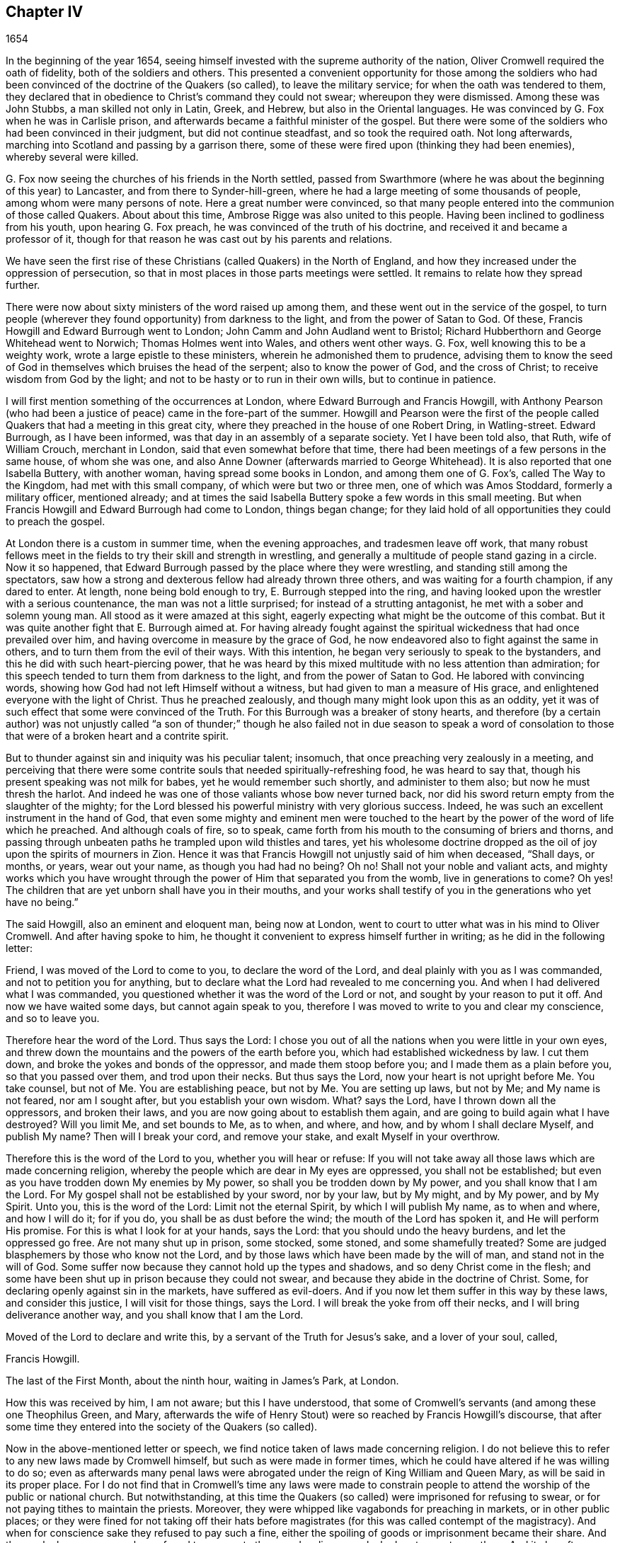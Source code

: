 == Chapter IV

[.section-date]
1654

In the beginning of the year 1654,
seeing himself invested with the supreme authority of the nation,
Oliver Cromwell required the oath of fidelity, both of the soldiers and others.
This presented a convenient opportunity for those among the soldiers
who had been convinced of the doctrine of the Quakers (so called),
to leave the military service; for when the oath was tendered to them,
they declared that in obedience to Christ`'s command they could not swear;
whereupon they were dismissed.
Among these was John Stubbs, a man skilled not only in Latin, Greek, and Hebrew,
but also in the Oriental languages.
He was convinced by G. Fox when he was in Carlisle prison,
and afterwards became a faithful minister of the gospel.
But there were some of the soldiers who had been convinced in their judgment,
but did not continue steadfast, and so took the required oath.
Not long afterwards, marching into Scotland and passing by a garrison there,
some of these were fired upon (thinking they had been enemies),
whereby several were killed.

G+++.+++ Fox now seeing the churches of his friends in the North settled,
passed from Swarthmore (where he was about the beginning of this year) to Lancaster,
and from there to Synder-hill-green,
where he had a large meeting of some thousands of people,
among whom were many persons of note.
Here a great number were convinced,
so that many people entered into the communion of those called Quakers.
About about this time, Ambrose Rigge was also united to this people.
Having been inclined to godliness from his youth, upon hearing G. Fox preach,
he was convinced of the truth of his doctrine,
and received it and became a professor of it,
though for that reason he was cast out by his parents and relations.

We have seen the first rise of these Christians (called Quakers) in the North of England,
and how they increased under the oppression of persecution,
so that in most places in those parts meetings were settled.
It remains to relate how they spread further.

There were now about sixty ministers of the word raised up among them,
and these went out in the service of the gospel,
to turn people (wherever they found opportunity) from darkness to the light,
and from the power of Satan to God.
Of these, Francis Howgill and Edward Burrough went to London;
John Camm and John Audland went to Bristol;
Richard Hubberthorn and George Whitehead went to Norwich; Thomas Holmes went into Wales,
and others went other ways.
G+++.+++ Fox, well knowing this to be a weighty work, wrote a large epistle to these ministers,
wherein he admonished them to prudence,
advising them to know the seed of God in themselves which bruises the head of the serpent;
also to know the power of God, and the cross of Christ;
to receive wisdom from God by the light;
and not to be hasty or to run in their own wills, but to continue in patience.

I will first mention something of the occurrences at London,
where Edward Burrough and Francis Howgill,
with Anthony Pearson (who had been a justice of peace)
came in the fore-part of the summer.
Howgill and Pearson were the first of the people
called Quakers that had a meeting in this great city,
where they preached in the house of one Robert Dring, in Watling-street.
Edward Burrough, as I have been informed,
was that day in an assembly of a separate society.
Yet I have been told also, that Ruth, wife of William Crouch, merchant in London,
said that even somewhat before that time,
there had been meetings of a few persons in the same house, of whom she was one,
and also Anne Downer (afterwards married to George Whitehead).
It is also reported that one Isabella Buttery, with another woman,
having spread some books in London, and among them one of G. Fox`'s,
called [.book-title]#The Way to the Kingdom#, had met with this small company,
of which were but two or three men, one of which was Amos Stoddard,
formerly a military officer, mentioned already;
and at times the said Isabella Buttery spoke a few words in this small meeting.
But when Francis Howgill and Edward Burrough had come to London, things began change;
for they laid hold of all opportunities they could to preach the gospel.

At London there is a custom in summer time, when the evening approaches,
and tradesmen leave off work,
that many robust fellows meet in the fields to try their skill and strength in wrestling,
and generally a multitude of people stand gazing in a circle.
Now it so happened, that Edward Burrough passed by the place where they were wrestling,
and standing still among the spectators,
saw how a strong and dexterous fellow had already thrown three others,
and was waiting for a fourth champion, if any dared to enter.
At length, none being bold enough to try, E. Burrough stepped into the ring,
and having looked upon the wrestler with a serious countenance,
the man was not a little surprised; for instead of a strutting antagonist,
he met with a sober and solemn young man.
All stood as it were amazed at this sight,
eagerly expecting what might be the outcome of this combat.
But it was quite another fight that E. Burrough aimed at.
For having already fought against the spiritual wickedness
that had once prevailed over him,
and having overcome in measure by the grace of God,
he now endeavored also to fight against the same in others,
and to turn them from the evil of their ways.
With this intention, he began very seriously to speak to the bystanders,
and this he did with such heart-piercing power,
that he was heard by this mixed multitude with no less attention than admiration;
for this speech tended to turn them from darkness to the light,
and from the power of Satan to God.
He labored with convincing words, showing how God had not left Himself without a witness,
but had given to man a measure of His grace,
and enlightened everyone with the light of Christ.
Thus he preached zealously, and though many might look upon this as an oddity,
yet it was of such effect that some were convinced of the Truth.
For this Burrough was a breaker of stony hearts,
and therefore (by a certain author) was not unjustly called "`a son of thunder;`"
though he also failed not in due season to speak a word of consolation to those
that were of a broken heart and a contrite spirit.

But to thunder against sin and iniquity was his peculiar talent; insomuch,
that once preaching very zealously in a meeting,
and perceiving that there were some contrite souls
that needed spiritually-refreshing food,
he was heard to say that, though his present speaking was not milk for babes,
yet he would remember such shortly, and administer to them also;
but now he must thresh the harlot.
And indeed he was one of those valiants whose bow never turned back,
nor did his sword return empty from the slaughter of the mighty;
for the Lord blessed his powerful ministry with very glorious success.
Indeed, he was such an excellent instrument in the hand of God,
that even some mighty and eminent men were touched to the
heart by the power of the word of life which he preached.
And although coals of fire, so to speak,
came forth from his mouth to the consuming of briers and thorns,
and passing through unbeaten paths he trampled upon wild thistles and tares,
yet his wholesome doctrine dropped as the oil of
joy upon the spirits of mourners in Zion.
Hence it was that Francis Howgill not unjustly said of him when deceased, "`Shall days,
or months, or years, wear out your name, as though you had had no being?
Oh no!
Shall not your noble and valiant acts,
and mighty works which you have wrought through the
power of Him that separated you from the womb,
live in generations to come?
Oh yes!
The children that are yet unborn shall have you in their mouths,
and your works shall testify of you in the generations who yet have no being.`"

The said Howgill, also an eminent and eloquent man, being now at London,
went to court to utter what was in his mind to Oliver Cromwell.
And after having spoke to him,
he thought it convenient to express himself further in writing;
as he did in the following letter:

[.embedded-content-document.letter]
--

Friend, I was moved of the Lord to come to you, to declare the word of the Lord,
and deal plainly with you as I was commanded, and not to petition you for anything,
but to declare what the Lord had revealed to me concerning you.
And when I had delivered what I was commanded,
you questioned whether it was the word of the Lord or not,
and sought by your reason to put it off.
And now we have waited some days, but cannot again speak to you,
therefore I was moved to write to you and clear my conscience, and so to leave you.

Therefore hear the word of the Lord.
Thus says the Lord:
I chose you out of all the nations when you were little in your own eyes,
and threw down the mountains and the powers of the earth before you,
which had established wickedness by law.
I cut them down, and broke the yokes and bonds of the oppressor,
and made them stoop before you; and I made them as a plain before you,
so that you passed over them, and trod upon their necks.
But thus says the Lord, now your heart is not upright before Me. You take counsel,
but not of Me. You are establishing peace, but not by Me. You are setting up laws,
but not by Me; and My name is not feared, nor am I sought after,
but you establish your own wisdom.
What?
says the Lord, have I thrown down all the oppressors, and broken their laws,
and you are now going about to establish them again,
and are going to build again what I have destroyed?
Will you limit Me, and set bounds to Me, as to when, and where, and how,
and by whom I shall declare Myself, and publish My name?
Then will I break your cord, and remove your stake, and exalt Myself in your overthrow.

Therefore this is the word of the Lord to you, whether you will hear or refuse:
If you will not take away all those laws which are made concerning religion,
whereby the people which are dear in My eyes are oppressed, you shall not be established;
but even as you have trodden down My enemies by My power,
so shall you be trodden down by My power, and you shall know that I am the Lord.
For My gospel shall not be established by your sword, nor by your law, but by My might,
and by My power, and by My Spirit.
Unto you, this is the word of the Lord: Limit not the eternal Spirit,
by which I will publish My name, as to when and where, and how I will do it;
for if you do, you shall be as dust before the wind; the mouth of the Lord has spoken it,
and He will perform His promise.
For this is what I look for at your hands, says the Lord:
that you should undo the heavy burdens, and let the oppressed go free.
Are not many shut up in prison, some stocked, some stoned, and some shamefully treated?
Some are judged blasphemers by those who know not the Lord,
and by those laws which have been made by the will of man,
and stand not in the will of God.
Some suffer now because they cannot hold up the types and shadows,
and so deny Christ come in the flesh;
and some have been shut up in prison because they could not swear,
and because they abide in the doctrine of Christ.
Some, for declaring openly against sin in the markets, have suffered as evil-doers.
And if you now let them suffer in this way by these laws, and consider this justice,
I will visit for those things, says the Lord.
I will break the yoke from off their necks, and I will bring deliverance another way,
and you shall know that I am the Lord.

Moved of the Lord to declare and write this, by a servant of the Truth for Jesus`'s sake,
and a lover of your soul, called,

[.signed-section-signature]
Francis Howgill.

[.signed-section-context-close]
The last of the First Month, about the ninth hour, waiting in James`'s Park, at London.

--

How this was received by him, I am not aware; but this I have understood,
that some of Cromwell`'s servants (and among these one Theophilus Green, and Mary,
afterwards the wife of Henry Stout) were so reached by Francis Howgill`'s discourse,
that after some time they entered into the society of the Quakers (so called).

Now in the above-mentioned letter or speech,
we find notice taken of laws made concerning religion.
I do not believe this to refer to any new laws made by Cromwell himself,
but such as were made in former times,
which he could have altered if he was willing to do so;
even as afterwards many penal laws were abrogated
under the reign of King William and Queen Mary,
as will be said in its proper place.
For I do not find that in Cromwell`'s time any laws were made to constrain
people to attend the worship of the public or national church.
But notwithstanding,
at this time the Quakers (so called) were imprisoned for refusing to swear,
or for not paying tithes to maintain the priests.
Moreover, they were whipped like vagabonds for preaching in markets,
or in other public places;
or they were fined for not taking off their hats before
magistrates (for this was called contempt of the magistracy).
And when for conscience sake they refused to pay such a fine,
either the spoiling of goods or imprisonment became their share.
And thus a cloak or cover was always found to persecute them,
and malice never lacked pretenses to vex them.
And it also often happened that Edward Burrough and Francis Howgill
were opposed by the chiefest of several Christian sects,
whereby disputes were raised,
which many times gave occasion for some of the hearers to embrace
the doctrine maintained by the said Burrough and Howgill;
which so enraged their enemies, that no slanders were spared,
and they sometimes branded them as witches.

In the meantime,
the people called Quakers so increased in London that they began to have settled meetings,
the first of which was in Aldersgate Street, at the house of one Sarah Sawyer.
The first woman of this society who preached publicly
in London was Anne Downer (already mentioned),
who afterwards married one Greenwell, and then becoming a widow,
in process of time entered into matrimony with George Whitehead,
as has been hinted already.
Another one of the meetings of this people in London was in the house of one Bates,
in Tower Street, and still another at Gerard Robert`'s, in Thomas Apostles;
until the church became so great that a house known by the name of the Bull and Mouth,
in Martin`'s le Grand, near Aldersgate, was hired for a meetinghouse.
This, being a building that had belonged to a wealthy man,
had a large hall in it that would hold many people,
and so was very convenient for a meeting place.

An abundance of books, written by the priests and teachers of several sects,
were now written and spread against the Quakers,
branding them seducers and false prophets; for these priests,
perceiving that many of their hearers had forsaken them,
left no stone unturned to stop this.
But the outcome did not answer their hope,
for Burrough and Howgill did not allow these writings to go unanswered,
but clearly exposed the malice and absurdities of those writers.

Leaving them busy with this work, we will take a turn toward Bristol,
to behold the endeavors of John Audland and Thomas Airey;
who came there in the month called July in this year.
Going into the meetings of the Independents and Baptists,
they found opportunity to preach Truth there, and also had occasion to speak to others,
so that many received their testimony.

From there they went to Plymouth in Devonshire, and so to London,
where they met with John Camm; but after a short stay there,
John Audland returned to Bristol with John Camm,
and found there a door opened for their ministry.
Among those that did receive their testimony were Josiah Coale, George Bishop,
Charles Marshal, and Barbara Blaugdone,
concerning which persons more is to be said hereafter.
It was not long before F. Howgill and E. Burrough, having gathered a church at London,
came also to Bristol, where persecution now began to appear with an open face;
for the magistrates commanded them to depart from the city and the surrounding areas.
To this they answered, that they came not in the will of man,
and that when He who moved them to come there, did move them also to depart,
they would obey; and that if they were guilty of the transgression of any law,
they were not unwilling to suffer by it, for they were freeborn Englishmen,
being free from the transgression of any law;
and that if by violence they were put out of the city,
they were ready to suffer it and would not resist, etc.
And having responded in this way, they departed out of the presence of the rulers.
But now the priests, especially one Ralph Farmer, began to incite and enrage the people,
and to set the city (so to speak) on fire.

Hence it was that John Camm and John Audland, intending to have a meeting at Brislington,
about two miles from Bristol, and passing over a bridge,
were assaulted by the rabble of the city and several
apprentices of Ralph Farmer`'s parish,
who having got notice of their coming, had gathered there.
This mob violently abused them with beating, kicking, and a continual cry of,
"`Knock them down!`" "`Kill them!`" or "`Hang them presently!`"
Thus they were driven back, and forced into the city again,
narrowly escaping with their lives.
But the tumult did not yet cease; for some of the multitude were heard to say,
that the mob would find more protection from the magistrates than those strangers,
Camm and Audland.
But the officers of the garrison,
thinking it unwarrantable to permit such a tumult (since
it was not without reason to be feared that the royalists,
or abettors of King Charles,
might take hold of such an opportunity to raise an insurrection),
caused three of the violent ringleaders to be seized.
But this made such a stir,
that the next day more than five hundred people (as it was
thought) gathered together in a seditious manner,
and obtained the liberty of their companions.
This made the tumultuous mob even more bold and saucy,
especially having heard how the magistrates had bid
John Camm and John Audland to depart the town.

Now the riotous multitude did not hesitate to rush violently
into the houses of the Quakers (so called) at Bristol,
under the pretense of preventing plots of treason.
And when some in zeal told the priests that these were the fruits of their doctrine,
they incited the people all the more,
and induced the magistrates to imprison some of those called Quakers.
This instigated the rabble to such degree,
that now they thought they had full liberty to use
all manner of insolence against the said people--beating,
striking, pushing, and often treading upon them until blood was shed;
for they had become a prey to every impudent fellow,
as a people that were outside the protection of the law.
This began to cause tumults in the town;
and some have said (and not without good reason),
that the young apprentices who were active in this work,
would not have dared leave their work, had not their masters given them permission.
And a certain person informed the mayor and aldermen upon his oath,
that he had heard an apprentice say, that they indeed had permission from their masters,
and were encouraged to do so.

Now an order of the court came forth,
that the constables were to make diligent search within their several
districts for all strangers and suspicious persons;
and that all people were to be forewarned not to
be present at any tumult or other unlawful assembly,
or to gather into companies or multitudes in the streets,
on pain of being punished according to law.
But this order was to little purpose, for the tumultuous companies and riots continued;
and once when a proclamation was read in the name
of the Lord Protector requiring everyone to depart,
some of the rioters were heard to say, "`Why do you tell us of a Protector?
Tell us of King Charles!`"
In the meantime the Quakers (so called) were kept in prison,
and it plainly appeared that this order against unlawful
assemblies was leveled against their meetings.
And though the magistrates pretended that they must answer for it to the Protector if
they let the Quakers alone without disturbing their meetings (which at that time,
for the most part, were held in silence, and nothing was spoken,
except when now and then one of their ministers from abroad visited them),
yet this was not at all in concordance with the Protector`'s speech which
he made to the parliament on the 12th of the month called September,
in the painted chamber, where he spoke these words:

[.embedded-content-document.address]
--

Is not liberty of conscience in religion a fundamental?
So long as there is liberty for the supreme magistrate to exercise his conscience in
erecting whatever form of church government he is satisfied he should set up,
why should he not give this liberty to others?
Liberty of conscience is a natural right, and he that would have it,
ought also to give it.
Indeed this has been the vanity of our conflicts: every sect says,
"`Give me liberty;`" but when it is given, he will then not yield it to anybody else.
Where is our wisdom?
Truly this is a thing that ought to be very reciprocal.
The magistrate has his supremacy, and he may settle religion according to his conscience.
And I may say to you, I can say it,
all the money in the nation would not have tempted
men to fight upon such an account as they have engaged,
if they had not had hopes of liberty--more than they had from episcopacy,
or would have had from a Scottish Presbytery, or an English either,
if it had made such steps,
or been as sharp and rigid as it threatened when it was first set up.
This I say is a fundamental; it ought to be so.
It is for us and the generations to come.

--

Cromwell spoke more in confirmation of these things;
and indeed he would have been a noble man,
if he had really performed what he here asserted with binding arguments.
But though he seemed now to disapprove the behavior of the
Presbytery (for at this time he was in favor of Independency),
yet after some time he courted the Presbyterians;
and these then fawning upon him from the pulpit as
their preserver and the restorer of the church,
he allowed the Quakers to be persecuted under his government,
though he pretended not to know it, when he might easily have stopped it.
But by hearkening to the flatteries of the clergy, he at length lost his credit,
even among those with whom he had fought for the common liberty.
And so at last, after his death,
he seemed to bring upon himself the curse which he pronounced in the forgoing speech,
if ever he would depart from allowing liberty of conscience.
For he further said upon this occasion,
that "`liberty was a fundamental of government,`"
and that "`it had cost much blood to have it so,
even the hazarding of all.`"
And in conclusion he said, "`I could sooner be willing to be rolled into the grave,
and buried with infamy,
than give my consent to the willful throwing away of such a government.`"
Now who does not know what infamy befell him afterwards,
when in the reign of King Charles the Second,
his corpse was dug up and buried near the gallows,
as may be further mentioned in its due place.^
footnote:[His body was hanged in chains at Tyburn, London and then thrown into a pit.
His head was cut off and displayed on a pole outside Westminster Hall until 1685.]

But I return now to Bristol,
where several were still kept in prison with no liberty granted them,
and were even charged with what they utterly denied themselves to be guilty of.
Among these, one John Worring was accused of having called the priest, Samuel Grimes,
a devil; but Worring denied this,
though he did not hesitate to say that he could prove
something similar to it by the priests own words.
And it being asked him how,
he answered that the priest had declared at the meeting
that he sinned in everything he did;
and if he sinned in all things,
then the same is true in his preaching as in other things;
yet the Scriptures hold forth that "`He who sins is of the devil.`"
It may be easily conjectured that this answer did not please the priests`' followers,
and therefore Worring and some others were kept in prison.
Among these prisoners was also Elizabeth Marshall, who in the steeple-house,
after the priest John Knowls had dismissed the people with what is called the blessing,
spoke to him, and said, "`This is the word of the Lord to you.
I warn you to repent, and to mind the light of Christ in your conscience.`"
And when the people, by order of the magistrates then present, violently assaulted her,
giving her many blows with staves and clubs, she cried out,
"`The mighty day of the Lord is at hand, wherein He will strike terror upon the wicked.`"
Some time before this she spoke also in the steeple-house
to the priest Ralph Farmer (before-mentioned),
after he had ended his sermon and prayer, and said,
"`This is the word of the Lord to you: Woe, woe,
woe from the Lord to those who take the word of the Lord in their mouths,
and the Lord never sent them.`"

A good while after this, the magistrates gave out the following warrant:

[.embedded-content-document.legal]
--

[.letter-heading]
City of Bristol

[.salutation]
To all the constables within this city, and to every one of them.

Forasmuch as information has been given us, that John Camm, and John Audland,
two strangers, who were commanded to depart this city, have, in contempt of authority,
come into this city again, to the disturbance of the public peace:
these are therefore to will and require you forthwith to apprehend them,
and bring them before us to be examined, according to law.

[.signed-section-closing]
Given this 22nd of January, 1654.

[.signed-section-closing]
Signed,

[.signed-section-signature]
William Cann, Richard Vickirs, Dept. Mayor.
Joseph Jackson, Henry Gibbs, Gabriel Sherman, John Lock.

--

Camm and Audland had departed the town before this time,
having never been commanded (as the warrant says) to depart the city,
either by the magistrates themselves, or by anyone else at their command;
though Francis Howgill and Edward Burrough had been required to do so.
This warrant proving ineffectual,
the magistrates caused another to be written in these words:

[.embedded-content-document.legal]
--

[.letter-heading]
City of Bristol

[.salutation]
To the constables of the peace of the district of +++________+++ and to every one of them.

Forasmuch as information has been given us upon oath,
that certain persons of the Franciscan order in Rome have of late come over into England,
and under the notion of Quakers, drawn together several multitudes of people in London;
and whereas certain strangers, going under the names of John Camm, John Audland,
George Fox, James Nayler, Francis Howgill, and Edward Burrough, and others unknown,
have lately resorted to this city, and in like manner, under the notion of Quakers,
drawn multitudes of people after them, and occasioned very great disturbances among us;
and forasmuch as by the said information it appears to us to be very probable,
and much to be suspected,
that the said persons so lately come here are some of those that came from Rome,
as aforesaid; this is therefore given in the name of his highness, the Lord Protector,
to will and require you to make diligent search through
your district for the aforesaid strangers,
or any of them, and all other suspected persons,
and to apprehend and bring them before us to be examined and dealt with according to law.
Hereof fail not.

[.signed-section-closing]
Given the 25th of Jan. 1654

[.signed-section-closing]
Signed,

[.signed-section-signature]
John Gunning, Mayor.
William Cann, Gabriel Sherman, Joseph Jackson, Henry Gibbs, John Lock, George Hellier,
Richard Vickirs.
Gabriel Sherman.

--

Hereunto these magistrates affixed their seals;
and that alderman Sherman might be sure his name was among them, he wrote it twice.
Now, even a child might perceive how frivolous was the
pretense of these men being of the Franciscan order;
for the Quakers had by this time so multiplied in the North of England,
that they could no more be looked upon as an unknown people.
And as for G. Fox and James Nayler, they had not yet been at Bristol,
and therefore it seemed absurd to seek for them there.
But it was thought expedient to brand the Quakers with odious names,
so that under such a cloak they might be persecuted as disturbers of the public peace.
This appeared clearly in the case of one Thomas Robertson and Josiah Coale,
who being at Nicholas`' steeple-house,
and standing still without speaking a word until
the priest Hazzard had ended and dismissed the people,
were very rudely treated.
For when Thomas was about to lift up his voice, even when the word was yet in his mouth,
he was struck on the head by many, as was also his companion,
though he did not even attempt to speak.
But Thomas, after having a little recovered from a heavy blow, began to speak again,
and said to the people, "`Tremble before the Lord, and the word of His holiness.`"
But this so kindled their anger,
that both these men were hurried out of the steeple-house,
and with great rage driven to the mayor`'s, who commanded them to Newgate prison.

Not long after this, one Jeremy Hignel, being in his shop attending his calling,
was sent for by the mayor and aldermen to come before them.
When he had come, the mayor asked him whether he knew where he was; he answered he did.
Then the mayor asked "`Where?`"
He replied, "`In the presence of the Lord.`"
"`Are you not,`" said the mayor, "`in the presence of the Lord`'s justices?`"
His answer was, "`If you are the Lord`'s justices, I am.`"
Upon this, without any more words passing at that time, one of the aldermen said,
"`We see what he is; take him away to Newgate prison.`"
For since J. Hignel did not take off his hat, it was concluded he was a Quaker,
and this was considered cause enough to send him to prison.
So he was immediately brought to Newgate,
where the keeper of the prison received him without a court order,
and kept him close prisoner for nineteen days,
permitting none to come to him but his wife.

No better was the treatment of Daniel Wastfield, who, being sent for by the mayor,
appeared before him and alderman Vickirs.
The mayor said to him, "`Wastfield, come here;`" and so drawing near,
the mayor asked him three different times, "`What are you?`"
Though he knew him well enough, having called him by his name as above said.
Wastfield answered, "`I am a man.`"
"`But what is your name?`"
said the mayor.
"`My name is Daniel Wastfield,`" answered he.
Then the mayor said to one of his officers, "`Take him and carry him to Newgate;
for he came here to scorn justice.`"
To which Wastfield replied, "`No,
I came here in obedience to your order;`" for the mayor had sent for him,
as has been said.
Thus he was carried away without a court order,
the mayor saying "`his word was a court order;`" and he
was kept a close prisoner for thirty-three days.
None were permitted to come to him but his servants, notwithstanding he was a widower,
and was made to leave his house and trade to their management;
and a child of his died during his imprisonment and was buried,
and he was kept from seeing it.

The magistrates having thus begun persecution, became more and more vigorous over time,
insomuch that several others were imprisoned, and among these Christopher Birkhead.
This man had stood still in Nicholas`' steeple-house with his hat on,
and being asked by the priest, Ralph Farmer, what he stood there for; answered,
"`I stand in obedience to the righteous law of God in my conscience;
I have neither offended the law of God, nor of the nation.
'`An astonishing and horrible thing is committed in the land...`'^
footnote:[Jeremiah 5:30-31 "`An astonishing and horrible
thing has been committed in the land.
The prophets prophesy falsely, and the priests rule by their own power;
and My people love to have it so.
But what will you do in the end?`"]`" More he would have spoken,
but he was stopped with beating and thrusting, and so carried to prison.

Now the magistrates were greatly incited to persecution by the said Ralph Farmer.
Some of his hearers, who were very bold, did not hesitate to write strong letters to him,
and, after his sermon, to tell his indecent behavior to his face;
and those who did so were sent to prison.
At length these prisoners were brought to trial;
and since it could not be proved that they had transgressed any law,
some of the magistrates seemed inclined to set them at liberty,
if they would declare that they were sorry for what they had done.
Among them was one William Foord, against whom nothing substantial could be charged,
except that he was one of the people called Quakers.
Being asked whether he was sorry for what he had done; he denied it,
and so was sent to prison again.
There was also among these a woman named Temperance Hignel, who,
having said in the steeple-house to the priest (after he had ended his sermon),
"`Woe from the Lord God to you, Jacob Brint,`" she was presently struck down,
and so violently abused that blood ran down her face.
Being then committed to prison, she fell sick;
and when they saw her that life was in danger, she was carried out in a basket,
and died three days later.
The reason she gave, when in prison, why she spoke in that manner to the priest,
was that he had scarce any hearers but those who were swearers, drunkards, strikers,
fighters, and railers, etc., and that therefore his ministry was in vain,
being one who preached for gain, but did not bring forth good fruits.

How long the others were kept in prison, I do not know for certain; however,
it was a pretty long time, for George Bishop,
Dennis Hollister (who formerly had been a member of the parliament) and three others,
put all these transactions in writing at length, and sent it to the magistrates,
in hopes that thereby they might see the evil of persecution.
But as this proved in vain, they gave it out in print five months after,
so that everyone might know how the people of Bristol treated their inhabitants,
which was to that degree, that one author wrote,
"`Was such a tyrannical iniquity and cruelty ever heard of in this nation?
Or would the ministers under king Charles have ventured to do so?
Was not Stafford but a petty transgressor in comparison of these?`"
And though Archbishop Laud was beheaded,
yet it could not be proved that the Episcopalians had persecuted as fiercely
as these pretended asserters of liberty of conscience had done,
who, having got possession of the power, oppressed more than those they had driven out.
This made the persecuted ones (some of whom had formerly fought for the common
liberty) the more earnestly against those that were now in authority.

But I will turn away from Bristol towards Norwich,
where Richard Hubberthorn and George Whitehead had gone.
Here it happened, that Richard Hubberthorn,
having spoken to a priest in a steeple-house yard,
and not having taken off his hat before the magistrates, was imprisoned in the castle,
where he was kept for great part of the following year.
In the meantime, he wrote several epistles of exhortation to his friends;
while the preaching of George Whitehead, his companion, had such an effect,
that a meeting of their friends was settled in that city.

But before I go on,
it will be convenient to give some account of the quality of these two persons.
Richard Hubberthorn was born in the North of Lancashire,
and descended from very honest parents.
His father was a yeoman of good reputation among men, and Richard was his only son,
who from a youth was inclined to piety.
Having grown to be a man, he became an officer in the parliament`'s army,
and from a zeal for godliness, preached sometimes to his soldiers.
But entering afterwards into the society of the Quakers (so called),
he left his military employment and testified publicly against it;
for he had now become a soldier under another banner--that of Christ Jesus,
Prince of Peace; not fighting (as formerly) with the outward sword,
but with the sword of the Spirit, which is the word of God.
In his ministry he had an excellent gift,
and though his voice was not as loud as some others,
yet he was a man of a quick understanding, and was very edifying in his preaching.

G+++.+++ Whitehead (who, while I write this, is yet alive^
footnote:[George Whitehead was born in 1636 and died in 1723.]) was trained up to learning,
and though but a youth, instructed others in literature,
and continued in that calling sometime after he came to be convinced
of that Truth which was preached by the professors of the light.
But before this change he was a diligent hearer of the world`'s teachers,
and usually frequented the steeple-house at Orton in Westmoreland.
Yet the singing of David`'s psalms became so burdensome to him,
that he sometimes could not join in this custom,
for he saw that David`'s conditions were not generally
suitable to the states of a mixed multitude;
and he found himself to have come short of what they sung.
This consideration brought him into such distress,
that he often dared not sing the psalms which the
priests had given their hearers to sing,
lest he should have spoken lies unto God.
He also began to see that the priests`' lives and
practices did not agree with their doctrine;
for they spoke against pride and covetousness, and yet still lived in such things.
This made him go to hear some who had separated from the national church,
and had gotten into a more plausible form of godliness; but he soon saw that,
though there was a difference in the ceremonial part,
and that these had a more true form of words than the priests,
still they were such as ran before they were sent by God,
speaking peace to that nature in him wherein he felt no true peace.
And when he was about seventeen years of age, which was in the year 1652,
he first heard the doctrine of Truth preached by
those that were reproachfully called Quakers.
Their testimony wrought so powerfully upon his mind, that he received it,
and so entered into their communion.
And then he found, that to grow up in the true wisdom,
and to become wise in the living knowledge of God,
he must become a fool to that wisdom wherein he had been feeding upon the tree of knowledge,
having (in that state) no right to the tree of life.
And so continuing in faithfulness,
it pleased the Lord to ordain him a minister of the gospel;
in which service he acquitted himself well,
to the convincing of many others and the edification of the church.

But now leaving him, let us go and see what happened at Oxford in the year 1654.
At the latter end of the month called June, there came two women,
named Elizabeth Heavens and Elizabeth Fletcher.
These spoke in the streets to the people, and in the college they exhorted the students,
who wickedly requited their zeal by violently pushing Elizabeth Fletcher against a gravestone,
and then throwing her into a grave.
Their malice grew to such a height, that they tied these two women together,
and drove them under the water pump.
And after they were exceedingly welted by pumping water upon them,
they were thrown into a miry ditch, through which they dragged Elizabeth Fletcher,
who was a young woman, and so cruelly abused her,
that she remained in a painful condition until her death,
which took place not long after.
Some short time after this rude encounter, she and her companion,
on a First-day of the week, went into the steeple-house at Oxford,
and when the priest had ended, they began to admonish the people to godliness.
But two justices being present, commanded them to be taken into custody,
and carried to the prison called Bocardo, where none but felons were kept.
The justices desiring the magistrates to meet on this account,
the mayor would not meddle with it, but said,
"`Let those who have committed them deal with them according to law,
if they have transgressed any;`" adding that he had nothing to say against them,
but would provide them with food, clothes, or money, if they needed any.
Yet afterwards he came into the assembly where these women were examined,
and where the vice-chancellor of the university had also come,
who charged them with having blasphemed the name of God, abused the Spirit of God,
and dishonored the grace of Christ.
Then, asking them whether they did read the Scriptures, they answered, yes they did.
Then he asked whether they were not obedient to the power of the magistrate;
to which their answer was, they were obedient to the power of God,
and were subject to any power that was of God for conscience-sake.
"`Well,`" said the vice-chancellor, "`you profane the word of God,
and I fear you know not God, though you so much speak of Him.`"
Then the women being made to withdraw,
it was concluded that there was cause enough for their commitment and punishment,
and they agreed that an order should be drawn up for their being whipped out of the city.
When the order was written, it was presented to the mayor to set his hand to it;
but he refused, and said he was not willing to do so.
Then one of the justices said,
that it was the privilege of the city that if any vagrant
was taken within the franchises and liberties thereof,
an order must be drawn up and sealed with the office seal.
But the mayor refused this as well.
This made some of them say, "`If you will not, it will be done by us.`"
Then it was agreed upon, that these women should be whipped soundly;
which was performed the next morning, though with much unwillingness in the executioner;
and the mayor had no hand in it.

But leaving these, I will turn to another, one Barbara Blaugdone,
of whom mention has already been made that she was one of those that received
the Truth by the ministry of John Audland and John Camm.
She was from her youth inclined to godliness,
and her employment was a teacher of children.
But being entered into the society of those called Quakers, she became plain,
both in speech and dress, and thereupon the children she taught were taken from her.
Going sometimes into the steeple-houses to bear testimony against their formalities,
she was put in prison and kept there a quarter of a year at a time.
Afterwards she led a very self-denying life, and abstained from all meat, wine, and beer,
drinking only water for the space of a whole year.
In the meantime she grew up and prospered in true piety.
Once it happened, that coming from a meeting at George Bishop`'s house at Bristol,
a rude fellow ran a knife, or some sharp instrument, through all her clothes,
into the side of her belly, which if it had gone but a little further,
might have killed her.
She then went to Marlborough, where,
exhorting people in the steeple-houses and other places to fear God,
she was put into prison for the space of six weeks,
and there she fasted several days and nights.
When she was released, she went to Isaac Burges, the man that committed her,
and upon discoursing with him, he was really convinced of the Truth,
but could not resolve to take up the cross.
Nevertheless, he was afterwards very loving to her friends,
and stood by them upon all occasions, never more persecuting any of them.
And coming some time after this to Bristol,
he went to her house and confessed that he knew her doctrine was Truth,
but that he could not take up the cross to walk in that way.

A while after she went into Devonshire, to Moulton, Barnstable, and Bediford,
in all which places a prison was her lot.
She went also to see one who was afterwards the earl of Bath,
at a place where she had formerly vainly spent much time,
but now she was moved to call this family to leave off their vanity.
She asked to speak with the lady of the house; but one of the servants that knew her,
bid her to go to the back door,
and their lady would come forth that way and go into the garden.
Barbara having come there, a great mastiff dog was set loose upon her;
which ran fiercely towards her as if to devour her,
but then turned suddenly and went away crying and limping,
whereby she clearly saw the hand of the Lord to preserve her from this danger.
The lady then came and stood still, and heard what Barbara spoke,
and gave her thanks for her exhortation, yet did not invite her to come in,
though she often had lodged there, and had eaten and drank at her table.

Then Barbara went to Great Torrington, and, going into the steeple-house,
spoke something to the people by way of exhortation;
but not having sufficient opportunity to clear herself,
she went to her lodging and began writing.
After noon the constables came to her, took away what she had written,
and commanded her to go along with them to their place of worship.
To this she answered, that they would not allow her to speak there,
and that she knew no law that could compel her to go there twice in a day,
and they all knew she was there in the morning.
Being thus unwilling to go, the next day the mayor sent for her.
When she had come, she found him moderate and reluctant to send her to prison;
but the priest (being present) was very eager,
and said she ought to be whipped as a vagabond.
She then bid him prove wherever she had asked anyone for a bit of bread;
but he said she had broken the law by speaking in their church.
This priest so pressed the mayor, that at length he made him write a court order,
and send her to Exeter prison, which was twenty miles distant.
There she remained for some time, until the court session came,
but she was not brought forth to a trial.
And after the sessions were over,
she was made to lodge one night among a great company
of gypsies that were then in prison.

The next day the sheriff came with a church officer^
footnote:[Called a Beadle]
who brought her into a room, and whipped her till the blood ran down her back,
though she never winced at a blow, but rather sang aloud,
and was made to rejoice that she was counted worthy to suffer for the name of the Lord.
This made the church officer say, "`Do you sing?
I will make you cry soon enough;`" and with that he whipped
her so hard that one Ann Speed seeing this began to weep.
But Barbara was strengthened by an uncommon and more than human power,
so that she afterwards declared if she had been whipped
to death in the state she was then in,
she would not have been terrified or dismayed.
And the sheriff, seeing that all the wrath of man could not move her,
bid the fellow leave off striking; and then Ann Speed was allowed to dress her wounds.
The next day she was discharged from the prison together with all the gypsies,
and the church officer followed her two miles out of the town;
but as soon as he left her, she returned back,
and went into the prison to see her friends who were prisoners there;
and having visited them, she went home to Bristol.

But on the way, as she was coming to Bediford,
she was taken up and put into the town-hall,
and searched to see whether she had either a knife or scissors in her possession.
The next day she was brought before the mayor, who discoursing much with her,
had a sense of the truth which she spoke to him;
and at last he set open two doors before her, one right next to the other,
and said he would give her the choice which way she should go,
whether back to prison again, or home.
Barbara told him that she would choose liberty rather than bonds, and so went homeward.
The mayor then took his horse and followed; and overtaking her on the road,
would have had her ride behind him; but when any whom he knew met them on the road,
he would slacken his pace; and as soon as they had passed, he came up again to her.
So he rode three or four miles with her, and discoursed all the way,
and when they parted, she kneeled down and prayed for him.
All of this time he was very serious, and afterwards became very solid and sober.
She wrote once to him; but not long after this, he died.

Having come home she was moved to go to Basingstoke,
to endeavor to obtain liberty for two of her friends, namely,
Thomas Robinson and Ambrose Rigge,
who had been taken up at the first meeting that their friends had had there.
But when she came there she was denied entrance to the prison.
Having a letter from John Camm to these two men, she put it in at the chink of the door,
and then went to the mayor to seek their liberty.
The mayor told her, that if he saw the letter which had she brought to them,
they would have their liberty.
She responded, "`You shall see it;`" and so went and fetched it.
And having read it, the mayor told her that she should have her brethren out,
but that he could not let them out presently.
Yet it was not long before her friends had their liberty.

Now leaving Barbara for some time, we return to Miles Halhead.
In the First month of this present year,
he was moved to go to Ireland and declare the word of the Lord there;
and speaking of this to James Lancaster and Miles Bateman,
they quickly resolved to keep him company.
So they went to Ireland, where they proclaimed the Truth in cities, towns, villages,
and before magistrates, as occasion offered; and their testimony was received by many.
After they had discharged themselves, they returned to England,
where Miles soon found himself moved to go to Scotland.
On his way there, he met his friend James Lancaster, who felt very free to accompany him,
and so they went into Scotland.
But these were not the first of those called Quakers in that country;
for Christopher Fell, George Wilson, and John Grave had been there before,
so that a little church made up of those of their
communion was already planted in that kingdom,
before Miles Halhead went there.
And one Alexander Hamilton, a year before any Quakers appeared in Scotland,
had erected a meeting at Drumbowy, and also at Heads,
and he received their testimony when they came there, along with his wife Joan,
James Gray, James Miller, and others.
I find also that Scotland was early visited by Catherine Evans and Sarah Cheevers,
two eminent women, of whom something extraordinary is to be related in its due time.

But I return to J. Lancaster and Miles Halhead, who, having come to Dumfries,
went on a First-day of the week into the steeple-house in that town,
where they saw many people gathered together, howling and crying,
and making great lamentation, as if they had been touched with a sense of their sins.
Miles was silent until their worship had finished; but then,
being grieved with their deceit and hypocrisy, spoke as he was moved.
But he met with great opposition,
for many of the people were in such a rage that they
drove him and his companion out of the town,
near to the side of a great river;
and it was intended that the women of the town should stone them.
But the men prevented this by wading through the river.

Having thus safely passed the water, they went to Edinburgh and Leith,
where they stayed about ten days.
During that time, Miles spoke to the people when occasion offered,
and also to the garrisons, and to the captains and officers of the army,
who were much affected, and confessed that the Lord had been very good unto them.
For Miles`'s message was that the anger of the Lord was kindled against them because
they had not performed their promises which they made to Him in the day of their distress,
when their enemies encompassed them on every side.
For the Lord had then delivered them, and gave them victory;
but they had returned Him evil for good,
and committed violence against those He sent to declare His word among them.
This being told them at length by Miles, he then went to Glasgow and Stirling,
where he also spoke as he was moved; and so returned to England.

But before I leave Scotland, I may say,
that as the first meetings were at Drumbowy and Heads,
so it was not long before meetings were settled also at Garshore, at Edinburgh,
and also at Aberdeen.
The first Scotch preachers of those called Quakers, I find to have been William Osborn,
Richard Ree, and Alexander Hamilton, already mentioned.
Of the said Hamilton, I may mention an unusual instance:
after he and his wife and sister had separated themselves from the society of the Independents,
it happened that Thomas Charters, a teacher of that sect (at Kilbride,
not far from Drumbowy), seeing that he could not draw Hamilton and his family back again,
threatened them with excommunication, and appointed a day for it,
giving notice thereof to Hamilton some days beforehand.
Hamilton warned him to forbear, or else the anger of God would seize upon him.
But Charters answered, "`It is but Alexander Hamilton that says so.`"
To this Hamilton replied in the presence of many witnesses, that it was not only he,
but what he had said was of the Lord.
But Charters persisting in what he intended,
and walking two days before the appointed time in
the steeple-house yard where his horse was feeding,
stepped up to stroke him; but the horse grew unruly,
and gave Charters such a violent kick on his side that he died two days later,
about the same hour which was appointed by him for the excommunication.
Whether this case happened in the year I now describe, I am not certain;
but it was either in, or near it.

This year Miles Halhead came to Berwick in Northumberland,
and went to the mayor of that town, and spoke to him in his shop, saying: "`Friend,
hear what the servant of the Lord has to say unto you.
Give over persecuting the Lord`'s servants,
whom He sends in love to this town of Berwick,
to show you the way that leads to life eternal.
I charge you, O man, touch not the Lord`'s anointed, nor do His prophets any harm,
least you procure the anger of the living eternal God against you.`"
This bold language so offended the mayor, that he sent Miles to prison,
where he remained about ten weeks, and then was brought to the court sessions.
There a bill was drawn up against him and read in open court;
but he denied the contents thereof, yet said,
"`But what I said to the mayor of this town, I will not deny.`"
And then he related the aforesaid words which he had spoken to the mayor.
Upon this, the recorder said, "`Sirs, as I understand by his own words,
if he cannot prove the mayor of the town a persecutor,
in my judgment he has wronged him.`"
To this Miles answered,
"`If the mayor of this town of Berwick dare say in the presence of the Lord,
whose presence is here, that he is no persecutor,
but that the persecuting nature is slain in him,
I will be willing to abide by the judgment of the court.`"
Then the clerk of the court said, "`Mr. Mayor,
if you will say that you are no persecutor,
but that the persecuting nature is slain in you,
he is willing to abide by the judgment of the court.`"
To this the mayor answered, "`I know not what to do.
I wish I had never seen him.
I pray you, let him go, and let us be no more troubled with him.`"
Then Miles said, "`I will prove this mayor the greatest persecutor in town or country.
I was once,`" he went on, "`committed to the prison in this town before,
by some of the justices that are now in this court; but you, O man,
have exceeded them all.
For you have committed me, and kept me a close prisoner for about ten weeks,
for speaking to you privately in your own shop.
Now I make my appeal to the recorder of this town of Berwick,
as I am a freeborn Englishman, whether my imprisonment be legal,
according to the law of this nation, or not?`"
Then the recorder of the town stood up and said,
"`It is not legal for any minister of the law to imprison a man for his own cause.`"
Then the court cried, "`Take him away!`"
The chief priest of the town then stood up,
and requested the court that he might ask Miles one question.
To this Miles said, "`The Lord knows your heart, O man,
and at this present time He has revealed your thoughts to His servant; and therefore,
now I know your heart also, you high priest, and the question you desire to ask me.
And if you will promise me before the court,
that if I tell you the question you wish to ask me, you will deal honestly with me,
I will not only tell you your question, but I will answer it.`"
Then the priest said he would.
So Miles proceeded: "`Your question is this:
you wish to know whether I acknowledge that Christ who died at Jerusalem, or not?`"
To this the priest, marveling, said, "`Truly, that is the question.`"
Then Miles said, "`According to my promise, I will answer it before this court.
In the presence of the Lord God of heaven,
I acknowledge no other Christ than Him who died at Jerusalem,
and made a good confession before Pontius Pilate,
to be the light and way that leads fallen man out of sin and evil, up to God eternal,
blessed forevermore.`"
No more questions were asked of him, but the jailer was commanded to take him away.
Yet within a short time, the court gave order to release him.
Then going to Newcastle, he returned to his wife and children at Mount-joy,
where we will leave him for some time, and in the meantime return again to G. Fox,
whom we left at Synder-hill-green.
From here he travelled up and down in Yorkshire, as far as Holderness,
visiting his friends, and finding the churches in a flourishing state.
To relate all his occurrences there, would be beyond my scope.

Passing then through the countries, he went to Lincolnshire,
where the sheriff of Lincoln came to a meeting where he was,
and made a great contention for a time.
But at length the power of the Lord so reached him that he was convinced of the Truth,
along with several others who also had opposed him.
While G. Fox was in this country,
the church of his friends increased and many received the doctrine preached by him,
and among these was one sir Richard Wrey,
with his brother, and the brother`'s wife, who both continued steadfast till they died;
but sir Richard found this way so narrow that he afterwards ran out;
for persecution at that time fell so hard on those called Quakers,
that none could abide in their society but such as were willing to hazard all.

G+++.+++ Fox now went to Derbyshire,
and the above-mentioned sheriff of Lincoln traveling with him,
they came into Nottinghamshire, and so came into the Peak country.
There they had a meeting at Thomas Hammersley`'s,
where several ranters came in and opposed him.
And when he reproved them for swearing, they said, "`Abraham, Jacob, and Joseph swore.`"
But though G. Fox did not deny this, yet he said, "`Christ,
(who said '`before Abraham was, I am`') says,
'`Swear not at all.`' And Christ ends the prophets, and also the old priesthood,
and the dispensation of Moses; and He reigns over the house of Jacob, and of Joseph,
and says, '`Swear not at all.`' And God,
when He brings the first-begotten into the world, says,
'`Let all the angels of God worship Him,`' namely, Christ Jesus, who says,
'`Swear not at all.`' And as for the plea that men make for swearing to end their discord,
Christ (who says, '`Swear not at all`') destroys the devil and his works,
who is the author of discord; for that is one of his works.
And God said, '`This is My beloved Son in whom I am well pleased,
hear Him.`' So the Son is to be heard, who forbids swearing.
And the apostle James, who did hear the Son of God, and followed Him, and preached Him,
also forbids all oaths.`"
Thus G. Fox prevailed, and many were convinced that day.
And it is remarkable that this Thomas Hammersley, being summoned to serve upon a jury,
was allowed to serve without an oath.
And when (being the foreman) he brought in the verdict,
the judge declared that he had been a judge so many years,
but had never heard a more upright verdict than that
which this Quaker had then brought in.

G+++.+++ Fox traveling on, came to Swanington, in Leicestershire,
where there was a general meeting, to which many of his friends came from several parts,
and among these, John Audland and Francis Howgill, from Bristol; and Edward Burrough,
from London.
After this, G. Fox came to Twycross, and some ranters there sang and danced before him;
but he reproved them so earnestly that some of them were reached,
and became modest and sober.

Then George went to Drayton, his birth-place, to visit his relations.
Here, Nathaniel Stevens, the priest, along with another priest, sent for him.
Having been three years abroad, G. Fox, knew nothing of their design,
but at last went to the steeple-house yard where the two
priests had gathered together an abundance of people.
They desired him to go into the steeple-house, but he asked them what he should do there?
And it was answered him, "`Mr. Stevens cannot bear the cold.`"
To which G. Fox said,
"`He may bear it as well as I.`" But at last they went into a great
hall (Richard Farnsworth being with him) where they entered into
a dispute with the priests concerning their practice,
how contrary it was to Christ and His apostles.
The priests asked them where tithes were forbidden or ended;
whereupon G. Fox showed them out of the epistle to the Hebrews, chapter 7,
that not only tithes, but the priesthood that took tithes, had ended;
and that the law had been brought to an end and annulled
by which the priesthood was made,
and by which tithes were commanded to be paid.
Moreover, knowing Steven`'s condition, he laid open his manner of preaching,
showing that he (like the rest of the priests) "`applied
the promises of God to the first birth,
which must die; whereas the promises were to the seed, not to many seeds,
but to the one seed, Christ, who was one in male and female.
For all were to be born again, before they could enter into the kingdom of God.`"
Then Stevens said that he must not judge so.
But G. Fox told him, "`He that was spiritual judged all things.`"^
footnote:[1 Corinthians 2:5]
Stevens confessed that this was a scripture; "`But neighbors,`" he said,
"`this is the issue: G. Fox has come to the light of the sun,
and now he thinks to put out my star-light.`"
To this G. Fox replied, "`I would not quench the least measure of God in any man,
much less put out his star-light, if it were true star-light,
light from the Morning Star.
But if you have anything from Christ, or God, you ought to speak it freely,
and not take tithes from the people for preaching;
seeing Christ commanded His ministers to give freely as they had received freely.`"
But Stevens said he would not yield to that.

This dispute, having ended for that time,
was again taken up a week after by eight priests, in the presence of many people.
And when they saw that G. Fox remained unshaken, they fawningly said,
"`What might he have been if it had not been for the Quakers!`"
Afterwards the dispute was resumed in the steeple-house yard, where G. Fox showed,
by an abundance of Scriptures,
that they who would not preach without wages or tithes did
not serve the Lord Jesus Christ but their own bellies.
This he treated on in such depth, that a professor said, "`George, what!
Will you never be done?`"
To this he answered, that he would be done shortly.

Then they broke up the meeting, and priest Stevens desired that G. Fox,
with his father and mother, might go aside with him and speak to him in private.
Though his relations yielded to it, George was very reluctant to do so; yet,
that it might not be said he was disobedient to his parents, he went along.
But many of the people desiring to hear, drew close to them.
Then Stevens said, if he was out of the right way, George should pray for him;
and if George was out of the right way, he would pray for him.
Moreover, he desired to give George a set form of words by which to pray.
To this G. Fox replied,
"`It seems you do not know whether you are in the right way or not;
but I know that I am in the everlasting way, Christ Jesus, which you are out of.
And here you desire to give me a set form of words to pray by,
and yet you deny the common prayer book to pray by,
as well as I. If you would have me pray for you by a set form of words,
is this not to deny the apostles`' doctrine and practice
of praying by the Spirit as it gave words and utterance?`"
Here, though some of the people fell a laughing, yet others,
that were grave and sober were convinced of the Truth,
and the priests were greatly shaken.
Hearing these things,
George`'s father (though a hearer and follower of the priest) was so well satisfied,
that he struck his cane upon the ground, and said, "`Truly I see,
if a man will but stand to the Truth, it will carry him out.`"

G+++.+++ Fox did not stay long at Drayton, but went to Leicester, and from there to Whetstone,
where a meeting was to be held.
But before the meeting began,
there came about seventeen troopers of colonel Hacker`'s regiment, who,
taking him into custody, brought him to the said colonel,
where were also his major and captains.
Here he entered into a long discourse with them about the priests, and about meetings;
for at this time there was a rumor of a plot against Cromwell.
George spoke much concerning the light of Christ,
which enlightens every man that comes into the world.
The colonel hearing him speak of this,
asked whether it was the light of Christ that made Judas betray his Master,
and afterwards led him to hang himself?
G+++.+++ Fox told him, "`No; that was the spirit of darkness which hated Christ and his light.`"
Then the colonel said to George that he might go home, and keep at home,
and not go abroad to meetings.
But George told him he was an innocent man, free from all plotting,
and he denied all such works.
Then the colonel`'s son, Needham, said, "`Father, this man has reigned too long;
it is time to have him cut off.`"
G+++.+++ Fox asked him, "`For what?
What have I done, or whom have I wronged from a child?
And who can accuse me of any evil?`"
Then the colonel asked him if he would go home and stay there.
To this G. Fox answered, that if he should promise him to go home,
and make his home a prison to himself, it would imply that he was guilty of something;
and if he then went to meetings, they would say he broke their order.
Therefore he would continue to go to meetings as the Lord should order him,
and could not submit to their requirings.
And having further added that he and his friends were a peaceable people,
the colonel said, "`Well then,
I will send you tomorrow morning by six o`'clock to my lord Protector, by captain Drury,
one of his life-guard.`"

The next morning, about the appointed time, he was delivered over to captain Drury.
G+++.+++ Fox requested the captain to let him speak again with the colonel before he went;
and so he was brought to the colonel`'s bedside,
who again bade him go home and keep no more meetings.
But G. Fox told him he could not submit to that;
but must have his liberty to serve God and go to meetings.
"`Then,`" said the colonel, "`you must go before the Protector.`"
Whereupon G. Fox kneeled on his bedside, and prayed the Lord to forgive him; since,
according to his judgment,
he was like Pilate (for the colonel had been stirred up and provoked by the priests),
though he would wash his hands of the guilt.
Therefore George said to him,
"`When the day of your misery and trial shall come upon you,
remember then what I have said to you.`"
Surely it was far from the mind of Needham, who desired to have G. Fox cut off,
to think that the same would one day happen to his father in an ignominious manner,
at Tyburn.
But what afterwards happened,
when the colonel was condemned as one of the judges of King Charles the First,
will be related in its due place.

G+++.+++ Fox, having left colonel Hacker, was carried prisoner by captain Drury to London,
where the captain went to give the Protector an account of him.
Coming again to him,
he told G. Fox that the Protector required that he should promise not to take
up a sword or weapon against him or the government as it then was,
and that he should write this in whatever words he saw good, and set his hand to it.
G+++.+++ Fox considering this, the next morning wrote a paper to the Protector,
by the name of Oliver Cromwell,
wherein he did in the presence of God declare that
he denied the wearing or drawing of a carnal sword,
or any outward weapon, against him or any man;
and that he was sent of God to stand a witness against
all violence and against the works of darkness;
and to turn people from darkness to the light,
and to bring them off from the occasion of war and fighting to the peaceable gospel;
and off from being evil-doers, which the magistrates sword should be a terror to.^
footnote:[Romans 13:3]
Having written this, he set his name to it, and gave it to captain Drury,
who delivered it to Oliver Cromwell.

After some time returning to the Mermaid, near Charing-cross, where G. Fox was kept,
he carried him to Whitehall,
and brought him before the Protector who was not yet dressed,
it being pretty early in the morning.
Coming in, George said,
"`Peace be in this house,`" and bid the Protector keep in the fear of God,
that he might receive wisdom from Him, and that by it he might be ordered,
and with it might order all things under his hands to God`'s glory.
He had also much discourse with him concerning religion,
wherein Cromwell carried himself very moderately,
but said that G. Fox and his friends quarreled with the ministers, meaning his teachers.
G+++.+++ Fox told him, he did not quarrel with them,
but they quarreled with him and his friends.
"`But,`" he continued, "`if we acknowledge the prophets, Christ, and the apostles,
we cannot uphold such teachers, prophets, and shepherds, as the prophets, Christ,
and the apostles declared against;
but we must declare against them by the same power and Spirit.`"
Moreover, he showed that the prophets, Christ, and the apostles preached freely,
and declared against them that did not declare freely, but preached for dishonest gain,
and divined for money, or preached for hire, being covetous and greedy,
like the dumb dogs that could never have enough;
and that those who had the same Spirit which Christ, the prophets, and the apostles had,
could not do otherwise but declare against all such now, even as they did then.
He also said, that all Christendom (so called) had the Scriptures,
but they lacked the power and Spirit, which those who gave them forth did have;
and that this was the reason they were not in fellowship with the Son,
nor with the Father, nor with the Scriptures, nor with one with another.
While he was thus speaking, Cromwell several times said, "`It is very good,`" and,
"`It is truth.`"
G+++.+++ Fox had many more words with him; but seeing people coming in,
George drew a little back, and as he was turning, Cromwell caught him by the hand,
and with tears in his eyes, said, "`Come again to my house;
for if you and I were but an hour of a day together,
we should be nearer one to another;`" and then added,
"`I wish you no more ill than I do to my own soul.`"
To this G. Fox replied, that if he did, he wronged his own soul;
and then bid him hearken to God`'s voice, that he might stand in His counsel and obey it;
and if he did so, this would keep him from hardness of heart;
but if he did not hear God`'s voice, his heart would be hardened.
This so reached the Protector, that he said, "`It is true.`"

Then G. Fox went out; and captain Drury following,
told him that the lord Protector said he was at liberty, and might go wherever he wished;
yet he was brought into a great hall, where the protector`'s gentlemen were to dine.
George asked why they had brought him there?
They told him it was by the Protector`'s order, that he might dine with them.
But George bid them tell the Protector he would not eat a bit of his bread,
nor drink a sip of his drink.
When Cromwell heard this, he said, "`Now I see there is a people arisen and come up,
that I cannot win either with gifts, honors, offices, or places;
but all other sects and people I can.`"
In response to this it was told him, that the Quakers had forsaken all that was theirs,
and were not likely to look for such things from him.

It was very remarkable that captain Drury, who, while G. Fox was under his custody,
would often scoff at him because of the nickname Quakers (which
the Independents had first given to the professors of the light),
afterwards came to him and told him that as he was
lying on his bed to rest in the day time,
a sudden trembling seized upon him, his joints knocked together,
and his body shook so strongly that he could not rise from his bed.
He was so shaken, that he had not strength enough left to rise.
But he felt the power of the Lord was upon him, and he tumbled off his bed,
and cried to the Lord, saying he would never more speak against the Quakers,
nor any such who trembled at the word of God.

The particular occurrences that befell G. Fox, when he was at liberty in London,
I pass by.
He had great meetings there,
and the throngs of people were such that he could hardly
get to and from the meetings because of the crowd.
In the meantime the number of his friends increased exceedingly,
and some belonging to Cromwell`'s court were also convinced of the Truth preached by him.
About that time he wrote several papers, one of which was against pride, gaudy apparel,
and the world`'s fashions.

I do not find that at this time there were any persecutions
from the magistrates at London,
but in other places there were.
And it was in this year that Anne the wife of John Audland,
coming into a steeple-house at Banbury, said (after the priest had finished),
that those who oppose the doctrine of Christ,
"`though they say '`the Lord lives,`' yet they speak falsely,`" according
to Jeremiah 5:2. For this she was imprisoned as guilty of blasphemy,
and two boys swore against her, that she had said that the Lord did not live.
Thus false accusations prevailed, and in this way persecution was cloaked.

The year drew now to an end, and Cromwell secured a peace with the United Netherlands;
for to get things more clear at home, it seems he endeavored to remove troubles abroad.
And there being a rumor spread of a plot against him (as has been hinted already),
in order to be more assured of the parliament,
he caused a guard to be set upon the door of the house to keep out whatever
members refused to sign a paper promising to be faithful to the Lord Protector,
and to make no alteration in the government as it was settled.
But several of the members would not sign this paper,
saying that it was a violation of the privileges
of the parliament and deprived them of their liberty.
Therefore these were kept out; but others who subscribed the said paper were admitted.
Yet this assembly, not acting to the satisfaction of Cromwell,
he dissolved them after a session of only five months.
Meanwhile, the young king Charles, who lived in exile,
had left France and come to Cologne on the Rhine, where he stayed for some time.

But I return to London, where we left G. Fox.
He was in that city continually at work, discharging his duty everywhere,
both by mouth and by pen, permitting no time to be lost.
There being commissioners appointed for the examining of ministers,
he wrote a paper to them,
wherein he advised them to see whether they were not such whom the prophets, Christ,
and the apostles disapproved; and who would "`flatter people to gain advantage,`"^
footnote:[Jude 1:16] etc.
He stayed at London till the year 1655, and after having cleared himself,
he went to Bedfordshire and came to the house of John Crook, a justice of peace,
where there was a large meeting.
Many were convinced of the Truth he declared, of which number John Crook also was one;
but for this he was soon dismissed from being a justice.

While G. Fox was in Bedfordshire, there was also Alexander Parker,
one of the early ministers among those called Quakers.
But leaving them there, I now intend to speak of Willam Caton, who,
as it has been said already, was one who lived in the family of judge Fell.
When he was but about fourteen years of age,
his father procured leave for him to dwell in the said family;
and his behavior was so pleasing,
that he was allowed to be the companion of the judge`'s son, both night and day.
He ate as he did, and went with him hunting, shooting, and fishing,
partaking of the same pleasure with him in everything, and living in ease and plenty;
so that he had cause to rejoice that Providence had cast his lot into such a noted family;
for not only judge Fell, but also his wife Margaret and their daughters,
were persons of quality.
Living with such choice company, William Caton grew up in piety,
and was very zealous in performing his private devotions,
staying often in the bed-chamber till the judge`'s son (his bed-fellow) had gone down,
so that he might more freely pour out his heart before God in prayer.
Having attained to the age of fifteen years,
he was very diligent to write down the chief points of the lectures he attended;
for such members of the family as could repeat sermons, and paraphrase thereupon,
were held in high esteem.
But William Caton found that what he reaped in this way,
would not satisfy the hunger and thirst of his immortal soul.

After he and the judge`'s son had for some time learned Latin together
in the family (for there was a priest that instructed them),
they were removed to a school at Hawkshead;
but William found the company of his school fellows
far less desirable than that of the judge`'s family.

It was in the year 1652, about Midsummer,
that G. Fox (as has been said in its proper place)
first came to the house of judge Fell at Swarthmore.
And though W. Caton wondered at his non-conformity to the ordinary salutations,
this did not hinder him from giving due attention to the doctrine which G. Fox preached,
which in substance was to give heed to the light
with which Christ Jesus had enlightened us,
and which, shining in our hearts, convinces us of sin and evil.
This so reached W. Caton,
that in due time he began to be subject to this inward convincement,
by which he came to be much restrained in his conduct,
and could not allow himself so great liberty as he was accustomed to do;
for though he was in no way extravagant,
yet now he saw that a true Christian must be weaned from all vanity,
and that the common diversions of youth were displeasing to God.
This he clearly perceived,
for the witness of God had awakened and reproved him for all that
was was contrary to true seriousness and sobriety of mind.
He had not yet finished school; but, though he was pretty far advanced in his learning,
the composition of Latin verses became a burden to him because he could
not give his thoughts the same liberty for invention as others did;
neither could he any longer give to the master of the school the compliment of the hat,^
footnote:[i.e. removing the hat and bowing.]
as he used to do (this I heard from his own mouth).
One may easily guess that hereby he was brought into a strait; but Margaret Fell,
seeing that he longed to be freed from the school, caused him to stay at home,
where he was employed by her in writing and teaching her children.
And when he was about seventeen years of age,
he became more and more strengthened in the spiritual warfare,
and his heart was often filled with joy,
because of the mercy and lovingkindness of the Lord to him.

Thus advancing in godliness,
he was frequently moved to go to the places of public worship,
and also to markets to call people to repentance;
and on these occasions beating and buffeting was his share,
and because of his youth he was despised by many.
Yet he did not faint; and soon,
esteeming it his duty to give himself to the ministry of the gospel,
he desired to be discharged from his service.
Judge Fell was very unwilling to part with him; but Margaret his wife,
though she could not easily give him up before,
yet believing that the Lord required his service, not only freely resigned him,
but also prevailed with her husband to let him go;
for he did not desire his liberty to serve other men,
but to enter into the service of the Lord, and to proclaim the everlasting gospel.
About the end of the year 1654, being eighteen years of age,
he took his leave of this family,
which was not done without mutual shedding of tears at parting.

He then went to visit his friends in Lancashire, Yorkshire, Derbyshire, and Warwickshire;
and from there to Norwich, and so to Wellingborough, in Northamptonshire,
where he found an opportunity to declare the Truth of God in the steeple-house.
After that he travelled to Cambridge, visiting his friends there,
and then returned to Norwich, where he visited his friends in prison,
and had large meetings in that city.
He then went to London,
where he was very kindly received by those of the household of faith;
and on a First-day of the week was at two steeple-houses.
At one of these he had great liberty to speak, being indeed very persuasive in speech;
and in the afternoon he had liberty to preach the Truth without opposition or
contradiction at a meeting of those who dissented from the public worship.
Many were added to the faith;
for at that time there were twelve ministering brethren in London,
most of them having come down out of the North of England.
Among these was John Stubbs, already mentioned, with whom William travelled into Kent;
and coming to Dover, where they were altogether strangers,
not knowing anybody in the town, they took their lodging at an inn.

John Stubbs went on the first day of the week to a meeting of the Baptists,
and William Caton to the steeple-house, where he had but little liberty granted him;
but in the yard he had more of an opportunity to clear his conscience to the people.
In the afternoon he went up to the castle, where the Independents performed their worship.
Shortly after, he and John Stubbs went into the Baptists`' meeting,
where there was a great number of people,
and many began to be affected with their testimony, and adhered to it.
This made such a stir, that they were hauled before the magistrates,
who examined them and ordered that none should entertain
them or they would face certain penalty;
whereupon they were turned out of their lodging.
But one Luke Howard, a shoemaker, who had already heard William Caton in London,
and afterwards at Dover in the steeple-house yard,
though he little regarded him at London, and said to his companion,
"`I know more than he can tell me,
or more than either I or he is able to live up to;`" yet
now he became so affected with William Caton`'s testimony,
that he invited him and John Stubbs to his house, where he entertained them.
And not long after this they had a meeting there,
and he heard the testimony of his guests with no less satisfaction
than Agrippa of old heard the speech of the apostle Paul,
when he said to him, "`You almost persuade me to be a Christian.`"^
footnote:[Acts 26:28]
For Luke Howard had not yet come so far that he could
resolve to conform himself with the Quakers (so called);
but even so,
such was his love to them that when the mayor of
the town sent four constables to his house,
with an order to deliver them up, that so they might be carried out of the town,
he refused to do so, relying on his right as a freeman of the corporation.
The doors being shut, he kept the constables out of his house,
and told them from the shop window that the mayor had no
lawful authority to have these men hauled out of his house,
and sent out of town, there being no public summons for them.
So they stayed some days longer in his house,
and he became so strengthened by their ministry, that he joined with them in profession,
and also gave up his house to become a meeting-place for their friends.

Then William Caton and John Stubbs departed the town and went to Folk-stone,
and from there to Hithe, in both which places they found opportunity to preach the Truth.
After some stay, they went to Romney, and so to Lydd.
Here it was that Samuel Fisher, both by their ministry,
and by that of Ambrose Rigge and Thomas Robinson (who now
had also gone forth in the service of the gospel) was convinced,
and brought over to their society.

Samuel Fisher was a man trained up in literature,
who had studied diligently in the university; and though but young then,
he was of a pious conduct,
and disliked many of the ceremonies and usual customs of the schools.
When he had finished his course of study there,
he was ordained a priest of the Church of England,
and a certain wealthy man took him to be his chaplain;
and after this he received a salary from the parish
at Lydd worth about two hundred pounds a year.
But after having been thus employed some time,
he came to see that infant baptism was a human institution,
and that to preach for wages was unlawful.
Now it is remarkable that the aforementioned Luke Howard,
some time before he knew the Quakers (so called),
not being satisfied concerning the singing of David`'s psalms at the public worship,
so troubled his master with whom he had been an apprentice, that he got Samuel Fisher,
as a learned minister, to come and discourse with him, and to try to convince him.
Samuel Fisher having come, Luke Howard told him, "`God is a Spirit,
and must be worshipped in Spirit and Truth by all who will worship Him acceptably.`"
Furthermore, he said, "`It is contrary to Truth for a proud man to sing David`'s words,
that '`his heart is not haughty, nor his eyes lofty,
neither did he concern himself with things that are too profound for him,`"^
footnote:[Psalm 131:1]
when he lives in pride, which God resists.`"
Moreover, he thought it "`very indecent for man to sing,
'`Rivers of tears run down my eyes, because other men do not keep Your law,`'^
footnote:[Psalm 119:136]
when he had never known a true sorrow and repentance for his own sins.`"
These comments of Luke Howard against the customary singing in
their worship services had so much influence upon Samuel Fisher,
that from that time onward he stopped giving out
David`'s conditions to the people to sing.
And in time,
becoming more and more uneasy to go on in a role that was burdensome to his conscience,
he resolved to desist from his ministry,
and so went to the bishop and relinquished the commission
that he had received from him to preach.
Then, casting himself upon God`'s providence, he took a farm, and turned herdsman,
by which means he maintained his wife and children in much greater peace than before.

Having departed from the Episcopalian church, he went over to the Baptists,
and became a zealous teacher among them.
It was about this time, that William Caton and John Stubbs came to Lydd,
whom Samuel Fisher received into his house, remembering that Scripture exhortation,
"`Be not forgetful to entertain strangers,
for many thereby have entertained angels unaware.`"^
footnote:[Hebrews 13:2]
William Caton went to the meeting of the Independents,
and Stubbs went to that of the Baptists, where Fisher then preached.
Being given an opportunity to speak,
Stubbs declared Truth so plainly that Samuel Fisher (being very much affected
with it) began to paraphrase upon it with excellency of speech.
Departing this place, William Caton and John Stubbs went to another town in this county,
but not long after returning to Lydd,
they found Samuel Fisher in fellowship with themselves.
For it had happened that his fellow-teacher, George Hammond, in a sermon,
so violently inveighed against those called Quakers,
that Samuel Fisher could not be satisfied until he stood up in the meeting,
and bore a testimony against the revilings of Hammond; saying to him, "`Dear brother,
you are very near and dear to me, but the Truth is nearer and dearer.
It is the everlasting Truth and gospel which they hold forth.`"
And speaking more words to this effect,
he openly defended the doctrine of the reviled Quakers.
This so vexed Hammond, that falling into an even greater rage, he said,
"`Our brother Fisher is also bewitched!`"
But Fisher returned not reviling for reviling, but continued with patience in the faith.
And this was he who afterwards wrote a book called [.book-title]#Rusticus ad Academicos#,
wherein he often confounded the priests with their own weapons;
for he was very dexterous at this, and was so well versed in the ancient poets,
that he now and then (with their words) gave strong blows to his adversaries,
allowing himself sometimes the freedom of the prophet
Elijah against the prophets of Baal.
He wrote also a paper in Hebrew to the Jews, in which language he was very skilled.
